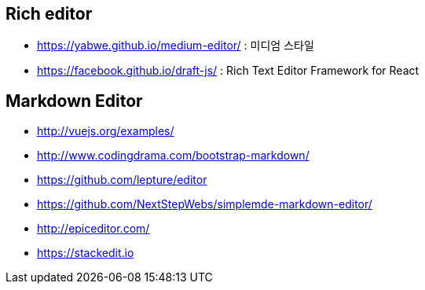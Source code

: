 == Rich editor
* https://yabwe.github.io/medium-editor/ : 미디엄 스타일
* https://facebook.github.io/draft-js/ : Rich Text Editor Framework for React

== Markdown Editor
* http://vuejs.org/examples/
* http://www.codingdrama.com/bootstrap-markdown/
* https://github.com/lepture/editor
* https://github.com/NextStepWebs/simplemde-markdown-editor/
* http://epiceditor.com/
* https://stackedit.io 
